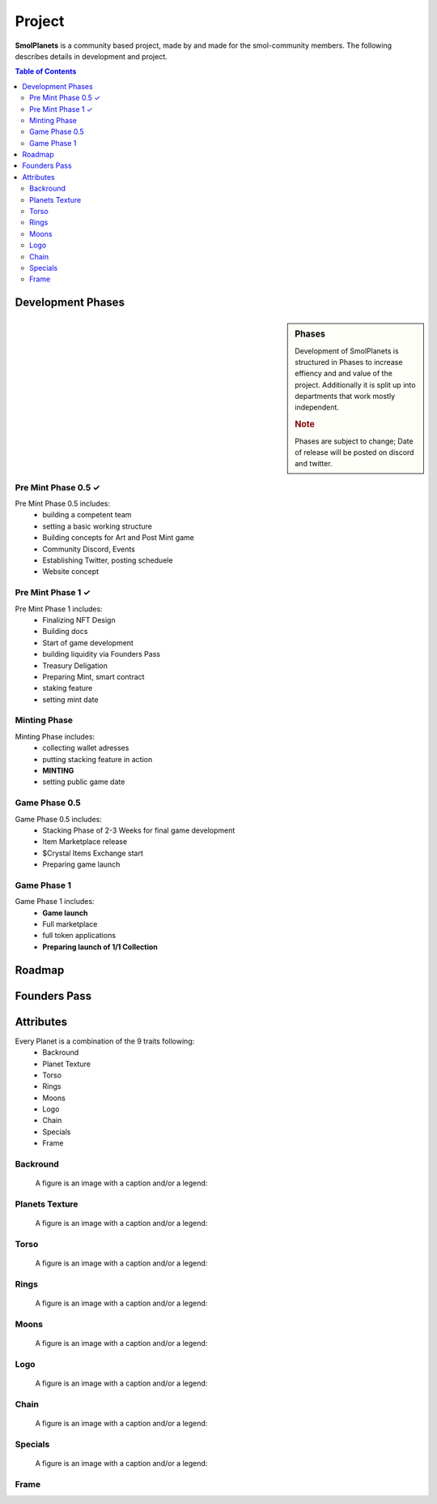 Project
#######
**SmolPlanets**  is a community based project, made by and made
for the smol-community members.
The following describes details in development and project.

.. contents:: Table of Contents




Development Phases
==================
.. sidebar:: Phases

   .. rubric::

   Development of SmolPlanets is structured in Phases to
   increase effiency and and value of the project.
   Additionally it is split up into departments that work
   mostly independent.

   .. rubric:: Note

   Phases are subject to change;
   Date of release will be posted on discord and twitter.

Pre Mint Phase 0.5 ✓
--------------------
Pre Mint Phase 0.5 includes:
  - building a competent team
  - setting a basic working structure
  - Building concepts for Art and Post Mint game
  - Community Discord, Events
  - Establishing Twitter, posting scheduele
  - Website concept


Pre Mint Phase 1 ✓
------------------
Pre Mint Phase 1 includes:
  - Finalizing NFT Design
  - Building docs
  - Start of game development
  - building liquidity via Founders Pass
  - Treasury Deligation
  - Preparing Mint, smart contract
  - staking feature
  - setting mint date


Minting Phase
-------------
Minting Phase includes:
 - collecting wallet adresses
 - putting stacking feature in action
 - **MINTING**
 - setting public game date



Game Phase 0.5
--------------
Game Phase 0.5 includes:
 - Stacking Phase of 2-3 Weeks for final game development
 - Item Marketplace release
 - $Crystal Items Exchange start
 - Preparing game launch


Game Phase 1
------------
Game Phase 1 includes:
 - **Game launch**
 - Full marketplace
 - full token applications
 - **Preparing launch of 1/1 Collection**

Roadmap
=======





Founders Pass
=============


Attributes
==========

Every Planet is a combination of the 9 traits following:
  - Backround
  - Planet Texture
  - Torso
  - Rings
  - Moons
  - Logo
  - Chain
  - Specials
  - Frame


Backround
---------
.. figure:: static/05_BG_04_01R.png
   :alt: reStructuredText, the markup syntax

   A figure is an image with a caption and/or a legend:

Planets Texture
---------------
.. figure:: static/05_BG_04_01R.png
   :alt: reStructuredText, the markup syntax

   A figure is an image with a caption and/or a legend:

Torso
-----
.. figure:: static/05_BG_04_01R.png
   :alt: reStructuredText, the markup syntax

   A figure is an image with a caption and/or a legend:

Rings
-----
.. figure:: static/05_BG_04_01R.png
   :alt: reStructuredText, the markup syntax

   A figure is an image with a caption and/or a legend:
Moons
-----
.. figure:: static/05_BG_04_01R.png
   :alt: reStructuredText, the markup syntax

   A figure is an image with a caption and/or a legend:
Logo
----
.. figure:: static/05_BG_04_01R.png
   :alt: reStructuredText, the markup syntax

   A figure is an image with a caption and/or a legend:
Chain
-----
.. figure:: static/05_BG_04_01R.png
   :alt: reStructuredText, the markup syntax

   A figure is an image with a caption and/or a legend:
Specials
--------
.. figure:: static/05_BG_04_01R.png
   :alt: reStructuredText, the markup syntax

   A figure is an image with a caption and/or a legend:
Frame
-----
